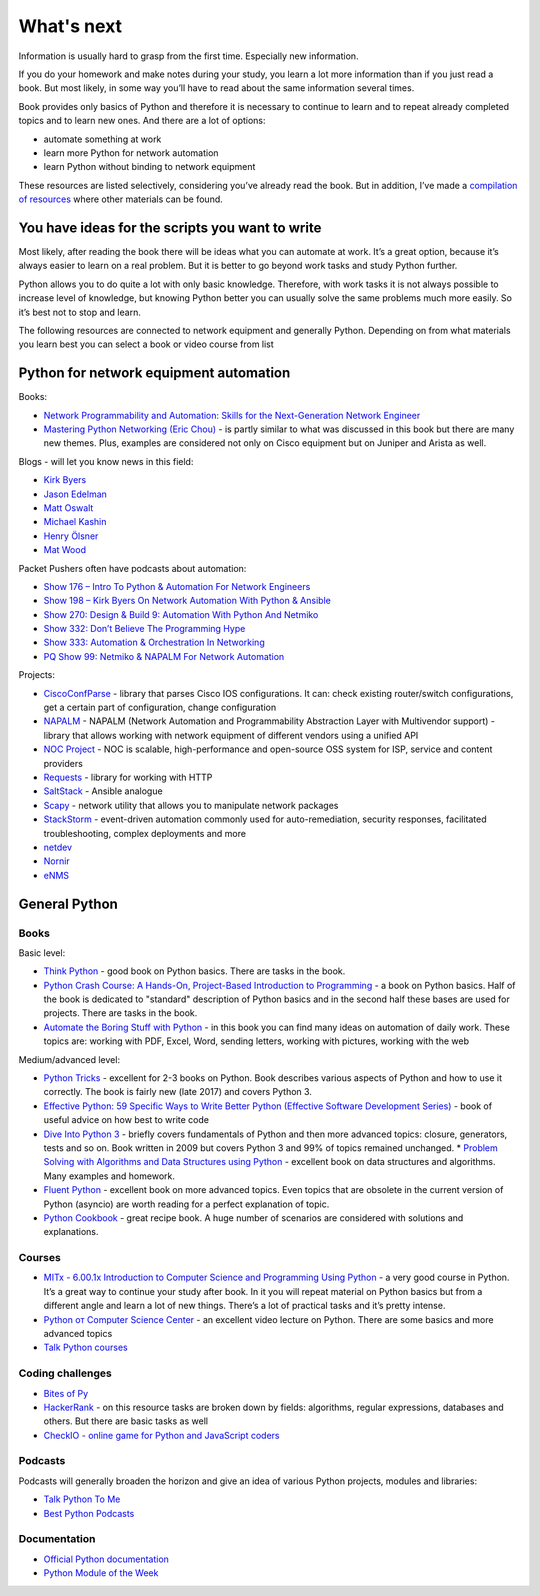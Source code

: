 What's next
===========

Information is usually hard to grasp from the first time. Especially new information.

If you do your homework and make notes during your study, you learn a lot more information than if you just read a book. But most likely, in some way you’ll have to read about the same information several times.

Book provides only basics of Python and therefore it is necessary to continue to learn and to repeat already completed topics and to learn new ones. And there are a lot of options:

-  automate something at work
-  learn more Python for network automation
-  learn Python without binding to network equipment

These resources are listed selectively, considering you’ve already read the book. But in addition, I’ve made a `compilation of resources  <https://natenka.github.io/pyneng-resources-en/>`__ where other materials can be found.

You have ideas for the scripts you want to write
------------------------------------------------

Most likely, after reading the book there will be ideas what you can automate at work. It’s a great option, because it’s always easier to learn on a real problem. But it is better to go beyond work tasks and study Python further.

Python allows you to do quite a lot with only basic knowledge. Therefore, with work tasks it is not always possible to increase level of knowledge, but knowing Python better you can usually solve the same problems much more easily. So it’s best not to stop and learn.

The following resources are connected to network equipment and generally Python. Depending on from what materials you learn best you can select a book or video course from list

Python for network equipment automation
---------------------------------------

Books:

-  `Network Programmability and Automation: Skills for the
   Next-Generation Network
   Engineer <https://www.amazon.com/Network-Programmability-Automation-Next-Generation-Engineer/dp/1491931256>`__
-  `Mastering Python Networking (Eric
   Chou) <https://www.packtpub.com/networking-and-servers/mastering-python-networking>`__
   - is partly similar to what was discussed in this book but there are many new themes. Plus, examples are considered not only on Cisco equipment but on Juniper and Arista as well.   

Blogs - will let you know news in this field:

-  `Kirk Byers <https://pynet.twb-tech.com/>`__
-  `Jason Edelman <http://jedelman.com/>`__
-  `Matt Oswalt <https://keepingitclassless.net/>`__
-  `Michael Kashin <http://networkop.co.uk/>`__
-  `Henry Ölsner <https://codingnetworker.com/>`__
-  `Mat Wood <https://thepacketgeek.com/>`__

Packet Pushers often have podcasts about automation:

-  `Show 176 – Intro To Python & Automation For Network
   Engineers <http://packetpushers.net/podcast/podcasts/show-176-intro-to-python-automation-for-network-engineers/>`__
-  `Show 198 – Kirk Byers On Network Automation With Python &
   Ansible <http://packetpushers.net/podcast/podcasts/show-198-kirk-byers-network-automation-python-ansible/>`__
-  `Show 270: Design & Build 9: Automation With Python And
   Netmiko <http://packetpushers.net/podcast/podcasts/show-270-design-build-9-automation-python-netmiko/>`__
-  `Show 332: Don’t Believe The Programming
   Hype <http://packetpushers.net/podcast/podcasts/show-332-dont-believe-programming-hype/>`__
-  `Show 333: Automation & Orchestration In
   Networking <http://packetpushers.net/podcast/podcasts/show-333-orchestration-vs-automation/>`__
-  `PQ Show 99: Netmiko & NAPALM For Network
   Automation <http://packetpushers.net/podcast/podcasts/pq-show-99-netmiko-napalm-network-automation/>`__

Projects:

-  `CiscoConfParse <https://github.com/mpenning/ciscoconfparse>`__ -
   library that parses Cisco IOS configurations. It can: check existing router/switch configurations, get a certain part of configuration, change configuration
-  `NAPALM <https://github.com/napalm-automation/napalm>`__ - NAPALM
   (Network Automation and Programmability Abstraction Layer with
   Multivendor support) - library that allows working with network equipment of different vendors using a unified API
-  `NOC Project <https://getnoc.com/>`__ - NOC is
   scalable, high-performance and open-source OSS system for ISP,
   service and content providers
-  `Requests <https://github.com/kennethreitz/requests>`__ - library for working with HTTP
-  `SaltStack <https://saltstack.com/>`__ - Ansible analogue
-  `Scapy <https://github.com/secdev/scapy>`__ - network utility that allows you to manipulate network packages
-  `StackStorm <https://stackstorm.com/>`__ - event-driven
   automation commonly used for auto-remediation, security responses,
   facilitated troubleshooting, complex deployments and more
-  `netdev <https://github.com/selfuryon/netdev>`__
-  `Nornir <https://github.com/nornir-automation/nornir>`__
-  `eNMS <https://github.com/afourmy/eNMS>`__

General Python
--------------

Books
~~~~~

Basic level:

* `Think Python <https://greenteapress.com/wp/think-python-2e/>`__ - good book on Python basics. There are tasks in the book.
* `Python Crash Course: A Hands-On, Project-Based Introduction to Programming <https://www.amazon.com/Python-Crash-Course-Hands-Project-Based-ebook/dp/B018UXJ9RI/>`__ - a book on Python basics. Half of the book is dedicated to "standard" description of Python basics and in the second half these bases are used for projects. There are tasks in the book.
* `Automate the Boring Stuff with Python <https://automatetheboringstuff.com/>`__ - in this book you can find many ideas on automation of daily work. These topics are: working with PDF, Excel, Word, sending letters, working with pictures, working with the web

Medium/advanced level:

* `Python Tricks <https://www.amazon.com/Python-Tricks-Buffet-Awesome-Features-ebook/dp/B0785Q7GSY>`__ - excellent for 2-3 books on Python. Book describes various aspects of Python and how to use it correctly. The book is fairly new (late 2017) and covers Python 3.
* `Effective Python: 59 Specific Ways to Write Better Python (Effective Software Development Series) <https://www.amazon.com/Effective-Python-Specific-Software-Development-ebook-dp-B07ZG18BH3/dp/B07ZG18BH3/>`__ - book of useful advice on how best to write code
* `Dive Into Python 3 <http://diveintopython3.problemsolving.io/>`__ - briefly covers fundamentals of Python and then more advanced topics: closure, generators, tests and so on. Book written in 2009 but covers Python 3 and 99% of topics remained unchanged. * `Problem Solving with Algorithms and Data Structures using Python <https://runestone.academy/runestone/static/pythonds/index.html>`__ - excellent book on data structures and algorithms. Many examples and homework.
* `Fluent Python <https://www.amazon.com/gp/product/1491946008/>`__ - excellent book on more advanced topics. Even topics that are obsolete in the current version of Python (asyncio) are worth reading for a perfect explanation of topic.
* `Python Cookbook <https://www.amazon.com/gp/product/1449340377/>`__ - great recipe book. A huge number of scenarios are considered with solutions and explanations.


Courses
~~~~~~

-  `MITx - 6.00.1x Introduction to Computer Science and Programming
   Using
   Python <https://www.edx.org/course/introduction-computer-science-mitx-6-00-1x-9>`__
   - a very good course in Python. It’s a great way to continue your study after book. In it you will repeat material on Python basics but from a different angle and learn a lot of new things. There’s a lot of practical tasks and it’s pretty intense.
-  `Python от Computer Science
   Center <https://www.youtube.com/playlist?list=PLlb7e2G7aSpTTNp7HBYzCBByaE1h54ruW>`__
   - an excellent video lecture on Python. There are some basics and more advanced topics
-  `Talk Python courses <https://training.talkpython.fm/courses/all>`__

Coding challenges
~~~~~~~~~~~~~~~~~

-  `Bites of Py <https://codechalleng.es/bites/>`__
-  `HackerRank <https://www.hackerrank.com/>`__ - on this resource tasks are broken down by fields: algorithms, regular expressions, databases and others. But there are basic tasks as well
-  `CheckIO - online game for Python and JavaScript
   coders <https://checkio.org/>`__

Podcasts
~~~~~~~~

Podcasts will generally broaden the horizon and give an idea of various Python projects, modules and libraries:

-  `Talk Python To Me <https://talkpython.fm/>`__
-  `Best Python
   Podcasts <https://www.fullstackpython.com/best-python-podcasts.html>`__

Documentation
~~~~~~~~~~~~

-  `Official Python documentation <https://docs.python.org/3/index.html>`__
-  `Python Module of the Week <https://pymotw.com/3/index.html>`__

